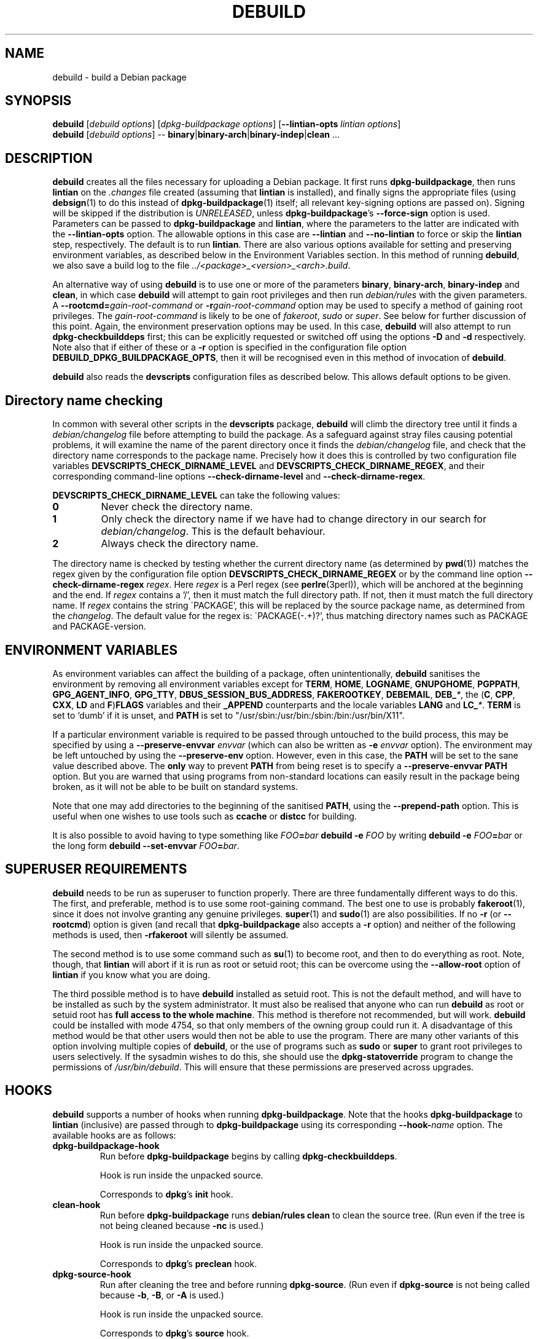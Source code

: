 .TH DEBUILD 1 "Debian Utilities" "DEBIAN" \" -*- nroff -*-
.SH NAME
debuild \- build a Debian package
.SH SYNOPSIS
\fBdebuild\fR [\fIdebuild options\fR] [\fIdpkg-buildpackage options\fR]
[\fB\-\-lintian-opts\fR \fIlintian options\fR]
.br
\fBdebuild\fR [\fIdebuild options\fR] \-\-
\fBbinary\fR|\fBbinary-arch\fR|\fBbinary-indep\fR|\fBclean\fR ...
.SH DESCRIPTION
\fBdebuild\fR creates all the files necessary for uploading a Debian
package.  It first runs \fBdpkg-buildpackage\fR, then runs
\fBlintian\fR on the \fI.changes\fR file created
(assuming that \fBlintian\fR is installed), and
finally signs the appropriate files (using \fBdebsign\fR(1) to do
this instead of \fBdpkg-buildpackage\fR(1) itself; all relevant
key-signing options are passed on).
Signing will be skipped if the distribution is \fIUNRELEASED\fR, unless
\fBdpkg-buildpackage\fR's \fB\-\-force-sign\fR option is used.
Parameters can be passed to \fBdpkg-buildpackage\fR
and \fBlintian\fR, where the parameters to the latter are
indicated with the \fB\-\-lintian-opts\fR option.
The allowable options in this case are
\fB\-\-lintian\fR and \fB\-\-no-lintian\fR to force or skip the
\fBlintian\fR step, respectively. The default is to run
\fBlintian\fR.  There are also various options
available for setting and preserving environment variables, as
described below in the Environment Variables section.  In this method
of running \fBdebuild\fR, we also save a build log to the
file \fI../<package>_<version>_<arch>.build\fR.
.PP
An alternative way of using \fBdebuild\fR is to use one or more of the
parameters \fBbinary\fR, \fBbinary-arch\fR, \fBbinary-indep\fR and
\fBclean\fR, in which case \fBdebuild\fR will attempt to gain root
privileges and then run \fIdebian/rules\fR with the given parameters.
A \fB\-\-rootcmd=\fIgain-root-command\fR or
\fB\-r\fIgain-root-command\fR option may be used to specify a method
of gaining root privileges.  The \fIgain-root-command\fR is likely to
be one of \fIfakeroot\fR, \fIsudo\fR or \fIsuper\fR.  See below for
further discussion of this point.  Again, the environment preservation
options may be used.  In this case, \fBdebuild\fR will also attempt to
run \fBdpkg-checkbuilddeps\fR first; this can be explicitly requested
or switched off using the options \fB\-D\fR and \fB\-d\fR
respectively.  Note also that if either of these or a \fB\-r\fR option
is specified in the configuration file option
\fBDEBUILD_DPKG_BUILDPACKAGE_OPTS\fR, then it will be recognised even in
this method of invocation of \fBdebuild\fR.
.PP
\fBdebuild\fR also reads the \fBdevscripts\fR configuration files as
described below.  This allows default options to be given.
.SH "Directory name checking"
In common with several other scripts in the \fBdevscripts\fR package,
\fBdebuild\fR will climb the directory tree until it finds a
\fIdebian/changelog\fR file before attempting to build the package.
As a safeguard against stray files causing potential problems, it will
examine the name of the parent directory once it finds the
\fIdebian/changelog\fR file, and check that the directory name
corresponds to the package name.  Precisely how it does this is
controlled by two configuration file variables
\fBDEVSCRIPTS_CHECK_DIRNAME_LEVEL\fR and \fBDEVSCRIPTS_CHECK_DIRNAME_REGEX\fR, and
their corresponding command-line options \fB\-\-check-dirname-level\fR
and \fB\-\-check-dirname-regex\fR.
.PP
\fBDEVSCRIPTS_CHECK_DIRNAME_LEVEL\fR can take the following values:
.TP
.B 0
Never check the directory name.
.TP
.B 1
Only check the directory name if we have had to change directory in
our search for \fIdebian/changelog\fR.  This is the default behaviour.
.TP
.B 2
Always check the directory name.
.PP
The directory name is checked by testing whether the current directory
name (as determined by \fBpwd\fR(1)) matches the regex given by the
configuration file option \fBDEVSCRIPTS_CHECK_DIRNAME_REGEX\fR or by the
command line option \fB\-\-check-dirname-regex\fR \fIregex\fR.  Here
\fIregex\fR is a Perl regex (see \fBperlre\fR(3perl)), which will be
anchored at the beginning and the end.  If \fIregex\fR contains a '/',
then it must match the full directory path.  If not, then it must
match the full directory name.  If \fIregex\fR contains the string
\'PACKAGE', this will be replaced by the source package name, as
determined from the \fIchangelog\fR.  The default value for the regex is:
\'PACKAGE(-.+)?', thus matching directory names such as PACKAGE and
PACKAGE-version.
.SH ENVIRONMENT VARIABLES
As environment variables can affect the building of a package, often
unintentionally, \fBdebuild\fR sanitises the environment by removing
all environment variables except for \fBTERM\fR, \fBHOME\fR, \fBLOGNAME\fR,
\fBGNUPGHOME\fR, \fBPGPPATH\fR, \fBGPG_AGENT_INFO\fR, \fBGPG_TTY\fR,
\fBDBUS_SESSION_BUS_ADDRESS\fR, \fBFAKEROOTKEY\fR, \fBDEBEMAIL\fR,
\fBDEB_\fI*\fR, the (\fBC\fR, \fBCPP\fR, \fBCXX\fR, \fBLD\fR and
\fBF\fR)\fBFLAGS\fR variables and their \fB_APPEND\fR counterparts and the
locale variables \fBLANG\fR and \fBLC_\fI*\fR.  \fBTERM\fR is set to `dumb'
if it is unset, and \fBPATH\fR is set to "/usr/sbin:/usr/bin:/sbin:/bin:/usr/bin/X11".
.PP
If a particular environment variable is required to be passed through
untouched to the build process, this may be specified by using a
\fB\-\-preserve-envvar\fR \fIenvvar\fR (which can also be written as
\fB\-e\fR \fIenvvar\fR option).  The environment may be left untouched
by using the \fB\-\-preserve-env\fR option.  However, even in this
case, the \fBPATH\fR will be set to the sane value described above.  The
\fBonly\fR way to prevent \fBPATH\fR from being reset is to specify a
\fB\-\-preserve-envvar PATH\fR option.  But you are warned that using
programs from non-standard locations can easily result in the package
being broken, as it will not be able to be built on standard systems.
.PP
Note that one may add directories to the beginning of the sanitised
\fBPATH\fR, using the \fB\-\-prepend\-path\fR option. This is useful when
one wishes to use tools such as \fBccache\fR or \fBdistcc\fR for building.
.PP
It is also possible to avoid having to type something like
\fIFOO\fB=\fIbar \fBdebuild \-e \fIFOO\fR by writing \fBdebuild \-e
\fIFOO\fB=\fIbar\fR or the long form \fBdebuild \-\-set\-envvar
\fIFOO\fB=\fIbar\fR.
.SH "SUPERUSER REQUIREMENTS"
\fBdebuild\fR needs to be run as superuser to function properly.
There are three fundamentally different ways to do this.  The first,
and preferable, method is to use some root-gaining command.  The best
one to use is probably \fBfakeroot\fR(1), since it does not involve
granting any genuine privileges.  \fBsuper\fR(1) and \fBsudo\fR(1) are
also possibilities.  If no \fB\-r\fR (or \fB\-\-rootcmd\fR) option is
given (and recall that \fBdpkg-buildpackage\fR also accepts a \fB\-r\fR
option) and neither of the following methods is used, then
\fB\-rfakeroot\fR will silently be assumed.
.PP
The second method is to use some command such as \fBsu\fR(1) to become
root, and then to do everything as root.  Note, though, that
\fBlintian\fR will abort if it is run as root or setuid root; this can
be overcome using the \fB\-\-allow-root\fR option of \fBlintian\fR if
you know what you are doing.
.PP
The third possible method is to have \fBdebuild\fR installed as setuid
root.  This is not the default method, and will have to be installed
as such by the system administrator.  It must also be realised that
anyone who can run \fBdebuild\fR as root or setuid root has \fBfull
access to the whole machine\fR.  This method is therefore not
recommended, but will work.  \fBdebuild\fR could be installed with
mode 4754, so that only members of the owning group could run it.  A
disadvantage of this method would be that other users would then not
be able to use the program.  There are many other variants of this
option involving multiple copies of \fBdebuild\fR, or the use of
programs such as \fBsudo\fR or \fBsuper\fR to grant root privileges to
users selectively.  If the sysadmin wishes to do this, she should use
the \fBdpkg-statoverride\fR program to change the permissions of
\fI/usr/bin/debuild\fR.  This will ensure that these permissions are
preserved across upgrades.
.SH HOOKS
\fBdebuild\fR supports a number of hooks when running
\fBdpkg\-buildpackage\fR.  Note that the hooks \fBdpkg-buildpackage\fR
to \fBlintian\fR (inclusive) are passed through to \fBdpkg-buildpackage\fR
using its corresponding \fB\-\-hook-\fR\fIname\fR option.  The available
hooks are as follows:
.TP
\fBdpkg-buildpackage-hook
Run before \fBdpkg-buildpackage\fR begins by calling \fBdpkg-checkbuilddeps\fR.
.IP
Hook is run inside the unpacked source.
.IP
Corresponds to \fBdpkg\fR's \fBinit\fR hook.
.TP
\fBclean-hook
Run before \fBdpkg-buildpackage\fR runs \fBdebian/rules clean\fR to clean the
source tree.  (Run even if the tree is not being cleaned because \fB\-nc\fR
is used.)
.IP
Hook is run inside the unpacked source.
.IP
Corresponds to \fBdpkg\fR's \fBpreclean\fR hook.
.TP
\fBdpkg-source-hook
Run after cleaning the tree and before running \fBdpkg-source\fR.  (Run even
if \fBdpkg-source\fR is not being called because \fB\-b\fR, \fB\-B\fR, or \fB\-A\fR is used.)
.IP
Hook is run inside the unpacked source.
.IP
Corresponds to \fBdpkg\fR's \fBsource\fR hook.
.TP
\fBdpkg-build-hook\fR
Run after \fBdpkg-source\fR and before calling \fBdebian/rules build\fR.  (Run
even if this is a source-only build, so \fBdebian/rules build\fR is not
being called.)
.IP
Hook is run inside the unpacked source.
.IP
Corresponds to \fBdpkg\fR's \fBbuild\fR hook.
.TP
\fBdpkg-binary-hook
Run between \fBdebian/rules build\fR and \fBdebian/rules binary\fR(\fB\-arch\fR).  Run
\fBonly\fR if a binary package is being built.
.IP
Hook is run inside the unpacked source.
.IP
Corresponds to \fBdpkg\fR's \fBbinary\fR hook.
.TP
\fBdpkg-genchanges-hook
Run after the binary package is built and before calling
\fBdpkg-genchanges\fR.
.IP
Hook is run inside the unpacked source.
.IP
Corresponds to \fBdpkg\fR's \fBchanges\fR hook.
.TP
\fBfinal-clean-hook
Run after \fBdpkg-genchanges\fR and before the final \fBdebian/rules clean\fR.
(Run even if we are not cleaning the tree post-build, which is the
default.)
.IP
Hook is run inside the unpacked source.
.IP
Corresponds to \fBdpkg\fR's \fBpostclean\fR hook.
.TP
\fBlintian-hook
Run (once) before calling \fBlintian\fR.  (Run even if we are
not calling \fBlintian\fR.)
.IP
Hook is run from parent directory of unpacked source.
.IP
Corresponds to \fBdpkg\fR's \fBcheck\fR hook.
.TP
\fBsigning-hook
Run after calling \fBlintian\fR before any signing takes place.
(Run even if we are not signing anything.)
.IP
Hook is run from parent directory of unpacked source.
.IP
Corresponds to \fBdpkg\fR's \fBsign\fR hook, but is run by \fBdebuild\fR.
.TP
\fBpost-dpkg-buildpackage-hook
Run after everything has finished.
.IP
Hook is run from parent directory of unpacked source.
.IP
Corresponds to \fBdpkg\fR's \fBdone\fR hook, but is run by \fBdebuild\fR.
.PP
A hook command can be specified either in the configuration file as,
for example, DEBUILD_SIGNING_HOOK='foo' (note the hyphens change into
underscores!) or as a command line option \fB\-\-signing\-hook-foo\fR.
The command will have certain percent substitutions made on it: \fB%%\fR
will be replaced by a single \fB%\fR sign, \fB%p\fR will be replaced by the
package name, \fB%v\fR by the package version number, \fB%s\fR by the source
version number, \fB%u\fR by the upstream version number.  Neither \fB%s\fR nor \fB%u\fR
will contain an epoch.  \fB%a\fR will be \fB1\fR if the immediately following
action is to be performed and \fB0\fR if not (for example, in the
\fBdpkg-source\fR hook, \fB%a\fR will become \fB1\fR if \fBdpkg-source\fR is to be run and \fB0\fR
if not).  Then it will be handed to the shell to deal with, so it can
include redirections and stuff.  For example, to only run the
\fBdpkg-source\fR hook if \fBdpkg-source\fR is to be run, the hook could be
something like: "if [ %a \-eq 1 ]; then ...; fi".
.PP
\fBPlease take care with hooks\fR, as misuse of them can lead to
packages which FTBFS (fail to build from source).  They can be useful
for taking snapshots of things or the like.
.SH "OPTIONS"
For details, see above.
.TP
.B \-\-no-conf\fR, \fB\-\-noconf
Do not read any configuration files.  This can only be used as the
first option given on the command-line.
.TP
.BI \-\-rootcmd= "gain-root-command\fR, " \-r gain-root-command
Command to gain root (or fake root) privileges.
.TP
.B \-\-preserve\-env
Do not clean the environment, except for PATH.
.TP
.BI \-\-preserve\-envvar= "var\fR, " \-e var
Do not clean the \fIvar\fR variable from the environment.
.IP
If \fIvar\fR ends in an asterisk ("*") then all variables with names
that match the portion of \fIvar\fR before the asterisk will be
preserved.
.TP
.BI \-\-set\-envvar= var = "value\fR, " \-e var = value
Set the environment variable \fIvar\fR to \fIvalue\fR and do not
remove it from the environment.
.TP
.BI \-\-prepend\-path= "value "
Once the normalized PATH has been set, prepend \fIvalue\fR
to it.
.TP
.B \-\-lintian
Run \fBlintian\fR after \fBdpkg-buildpackage\fR.  This is the default
behaviour, and it overrides any configuration file directive to the
contrary.
.TP
.B \-\-no\-lintian
Do not run \fBlintian\fR after \fBdpkg-buildpackage\fR.
.TP
.B \-\-no\-tgz\-check
Even if we're running \fBdpkg-buildpackage\fR and the version number
has a Debian revision, do not check that the \fI.orig.tar.gz\fR file or \fI.orig\fR
directory exists before starting the build.
.TP
.B \-\-tgz\-check
If we're running \fBdpkg-buildpackage\fR and the version number has a
Debian revision, check that the \fI.orig.tar.gz\fR file or \fI.orig\fR directory
exists before starting the build.  This is the default behaviour.
.TP
\fB\-\-username\fR \fIusername\fR
When signing, use \fBdebrsign\fR instead of \fBdebsign\fR.
\fIusername\fR specifies the credentials to be used.
.TP
\fB\-\-\fIfoo\fB\-hook\fR=\fIhook\fR
Set a hook as described above.  If \fIhook\fR is blank, this unsets
the hook.
.TP
\fB\-\-clear\-hooks\fR
Clears all hooks.  They may be reinstated by later command line
options.
.TP
\fB\-\-check-dirname-level\fR \fIN\fR
See the above section \fBDirectory name checking\fR for an explanation of
this option.
.TP
\fB\-\-check-dirname-regex\fR \fIregex\fR
See the above section \fBDirectory name checking\fR for an explanation of
this option.
.TP
\fB\-d\fR
Do not run \fBdpkg-checkbuilddeps\fR to check build dependencies.
.TP
\fB\-D\fR
Run \fBdpkg-checkbuilddeps\fR to check build dependencies.
.SH "CONFIGURATION VARIABLES"
The two configuration files \fI/etc/devscripts.conf\fR and
\fI~/.devscripts\fR are sourced by a shell in that order to set
configuration variables.  Command line options can be used to override
some of these configuration file settings, otherwise the
\fB\-\-no\-conf\fR option can be used to prevent reading these files.
Environment variable settings are ignored when these configuration
files are read.  The currently recognised variables are:
.TP
.B DEBUILD_PRESERVE_ENV
If this is set to \fIyes\fR, then it is the same as the
\fB\-\-preserve\-env\fR command line parameter being used.
.TP
.B DEBUILD_PRESERVE_ENVVARS
Which environment variables to preserve.  This should be a
comma-separated list of variables.  This corresponds to using possibly
multiple \fB\-\-preserve\-envvar\fR or \fB\-e\fR options.
.TP
.BI DEBUILD_SET_ENVVAR_ var = value
This corresponds to \fB\-\-set\-envvar=\fIvar\fB=\fIvalue\fR.
.TP
.B DEBUILD_PREPEND_PATH
This corresponds to \fB\-\-prepend\-path\fR.
.TP
.B DEBUILD_ROOTCMD
Setting this variable to \fIprog\fR is the equivalent of
\fB\-r\fIprog\fR.
.TP
.B DEBUILD_TGZ_CHECK
Setting this variable to \fIno\fR is the same as the
\fB\-\-no\-tgz\-check\fR command line option.
.TP
.B DEBUILD_SIGNING_USERNAME
Setting this variable is the same as using the \fB\-\-username\fR
command line option.
.TP
.B DEBUILD_DPKG_BUILDPACKAGE_OPTS
These are options which should be passed to the invocation of
\fBdpkg-buildpackage\fR.  They are given before any command-line
options.  Due to issues of shell quoting, if a word containing spaces
is required as a single option, extra quotes will be required.  For
example, to ensure that your own GPG key is always used, even for
sponsored uploads, the configuration file might contain the line:
.IP
.nf
DEBUILD_DPKG_BUILDPACKAGE_OPTS="\-k'Julian Gilbey <jdg@debian.org>' \-sa"
.fi
.IP
which gives precisely two options.  Without the extra single quotes,
\fBdpkg-buildpackage\fR would reasonably complain that \fIGilbey\fR is
an unrecognised option (it doesn't start with a \fB\-\fR sign).
.IP
Also, if this option contains any \fB\-r\fR, \fB\-d\fR or \fB\-D\fR
options, these will always be taken account of by \fBdebuild\fR.  Note
that a \fB\-r\fR option in this variable will override the setting in
.BR DEBUILD_ROOTCMD .
.TP
\fBDEBUILD_\fIFOO\fB_HOOK
The hook variable for the \fIfoo\fR hook.  See the section on hooks
above for more details.  By default, this is empty.
.TP
.B DEBUILD_LINTIAN
Should we run \fBlintian\fR?  If this is set to \fIno\fR, then
\fBlintian\fR will not be run.
.TP
.B DEBUILD_LINTIAN_OPTS
These are options which should be passed to the invocation of
\fBlintian\fR.  They are given before any command-line options, and
the usage of this variable is as described for the
\fBDEBUILD_DPKG_BUILDPACKAGE_OPTS\fR variable.
.TP
.BR DEVSCRIPTS_CHECK_DIRNAME_LEVEL ", " DEVSCRIPTS_CHECK_DIRNAME_REGEX
See the above section \fBDirectory name checking\fR for an explanation of
these variables.  Note that these are package-wide configuration
variables, and will therefore affect all \fBdevscripts\fR scripts
which check their value, as described in their respective manpages and
in \fBdevscripts.conf\fR(5).
.SH EXAMPLES
To build your own package, simply run \fBdebuild\fR from inside the
source tree.  \fBdpkg-buildpackage\fR(1) options may be given on the
command line.
.PP
The typical command line options to build only the binary package(s)
without signing the .changes file (or the non-existent .dsc file):
.IP
.nf
debuild \-i \-us \-uc \-b
.fi
.PP
Change the \fB\-b\fR to \fB\-S\fR to build only a source package.
.PP
An example using \fBlintian\fR to check the
resulting packages and passing options to it:
.IP
.nf
debuild \-\-lintian-opts \-i
.fi
.PP
Note the order of options here: the \fBdebuild\fR options come first,
then the \fBdpkg-buildpackage\fR ones, then finally the checker
options.  (And \fBlintian\fR is called by default.)  If you find
yourself using the same \fBdpkg-buildpackage\fR options repeatedly,
consider using the \fBDEBUILD_DPKG_BUILDPACKAGE_OPTS\fR configuration file
option as described above.
.PP
To build a package for a sponsored upload, given
\fIfoobar_1.0-1.dsc\fR and the respective source files, run something
like the following commands:
.IP
.nf
dpkg-source \-x foobar_1.0-1.dsc
cd foobar-1.0
debuild \-k0x12345678
.fi
.PP
where 0x12345678 is replaced by your GPG key ID or other key
identifier such as your email address.  Again, you could also use the
\fBDEBUILD_DPKG_BUILDPACKAGE_OPTS\fR configuration file option as described
above to avoid having to type the \fB\-k\fR option each time you do a
sponsored upload.
.SH "SEE ALSO"
.BR chmod (1),
.BR debsign (1),
.BR dpkg-buildpackage (1),
.BR dpkg-checkbuilddeps (1),
.BR fakeroot (1),
.BR lintian (1),
.BR su (1),
.BR sudo (1),
.BR super (1),
.BR devscripts.conf (5),
.BR dpkg-statoverride (8)
.SH AUTHOR
The original \fBdebuild\fR program was written by Christoph Lameter
<clameter@debian.org>.  The current version has been written by Julian
Gilbey <jdg@debian.org>.
